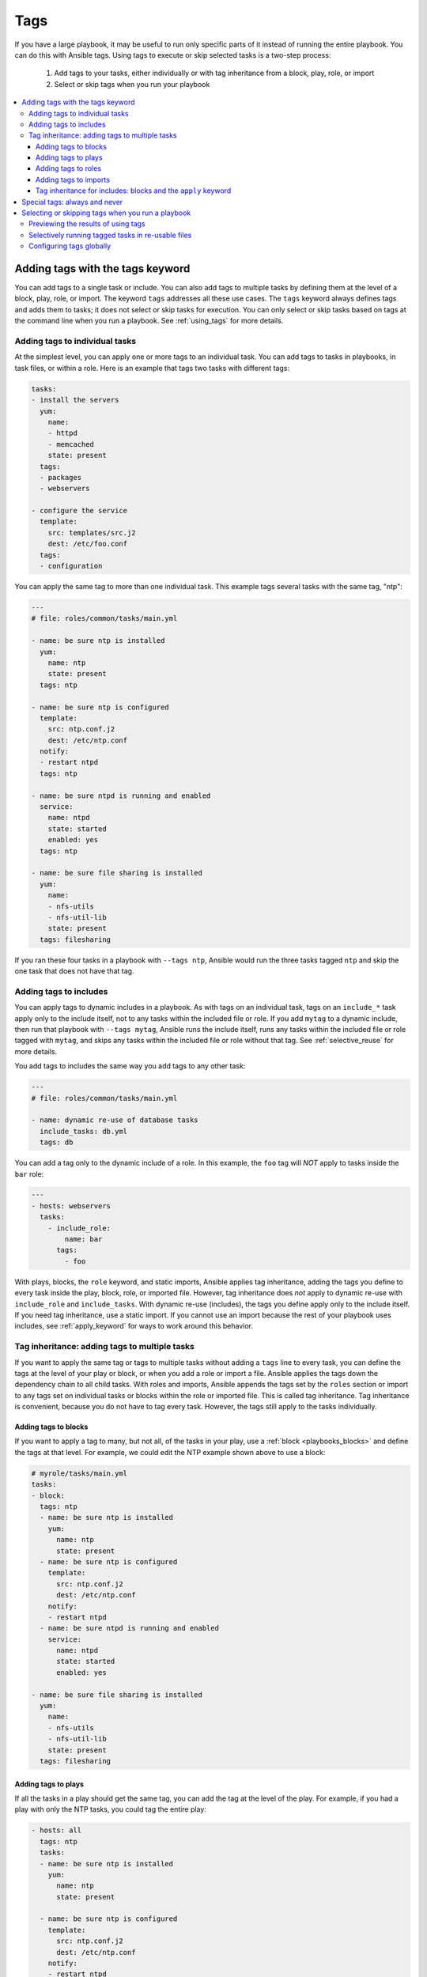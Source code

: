 .. _tags:

****
Tags
****

If you have a large playbook, it may be useful to run only specific parts of it instead of running the entire playbook. You can do this with Ansible tags. Using tags to execute or skip selected tasks is a two-step process:

   #. Add tags to your tasks, either individually or with tag inheritance from a block, play, role, or import
   #. Select or skip tags when you run your playbook

.. contents::
   :local:

Adding tags with the tags keyword
=================================

You can add tags to a single task or include. You can also add tags to multiple tasks by defining them at the level of a block, play, role, or import. The keyword ``tags`` addresses all these use cases. The ``tags`` keyword always defines tags and adds them to tasks; it does not select or skip tasks for execution. You can only select or skip tasks based on tags at the command line when you run a playbook. See :ref:`using_tags` for more details.

Adding tags to individual tasks
-------------------------------

At the simplest level, you can apply one or more tags to an individual task. You can add tags to tasks in playbooks, in task files, or within a role. Here is an example that tags two tasks with different tags:

.. code-block:: yaml

   tasks:
   - install the servers
     yum:
       name:
       - httpd
       - memcached
       state: present
     tags:
     - packages
     - webservers

   - configure the service
     template:
       src: templates/src.j2
       dest: /etc/foo.conf
     tags:
     - configuration

You can apply the same tag to more than one individual task. This example tags several tasks with the same tag, "ntp":

.. code-block:: yaml

   ---
   # file: roles/common/tasks/main.yml

   - name: be sure ntp is installed
     yum:
       name: ntp
       state: present
     tags: ntp

   - name: be sure ntp is configured
     template:
       src: ntp.conf.j2
       dest: /etc/ntp.conf
     notify:
     - restart ntpd
     tags: ntp

   - name: be sure ntpd is running and enabled
     service:
       name: ntpd
       state: started
       enabled: yes
     tags: ntp

   - name: be sure file sharing is installed
     yum:
       name:
       - nfs-utils
       - nfs-util-lib
       state: present
     tags: filesharing

If you ran these four tasks in a playbook with ``--tags ntp``, Ansible would run the three tasks tagged ``ntp`` and skip the one task that does not have that tag.

.. _tags_on_includes:

Adding tags to includes
-----------------------

You can apply tags to dynamic includes in a playbook. As with tags on an individual task, tags on an ``include_*`` task apply only to the include itself, not to any tasks within the included file or role. If you add ``mytag`` to a dynamic include, then run that playbook with ``--tags mytag``, Ansible runs the include itself, runs any tasks within the included file or role tagged with ``mytag``, and skips any tasks within the included file or role without that tag. See :ref:`selective_reuse` for more details.

You add tags to includes the same way you add tags to any other task:

.. code-block:: yaml

   ---
   # file: roles/common/tasks/main.yml

   - name: dynamic re-use of database tasks
     include_tasks: db.yml
     tags: db

You can add a tag only to the dynamic include of a role. In this example, the ``foo`` tag will *NOT* apply to tasks inside the ``bar`` role:

.. code-block:: yaml

   ---
   - hosts: webservers
     tasks:
       - include_role:
           name: bar
         tags:
           - foo

With plays, blocks, the ``role`` keyword, and static imports, Ansible applies tag inheritance, adding the tags you define to every task inside the play, block, role, or imported file. However, tag inheritance does *not* apply to dynamic re-use with ``include_role`` and ``include_tasks``. With dynamic re-use (includes), the tags you define apply only to the include itself. If you need tag inheritance, use a static import. If you cannot use an import because the rest of your playbook uses includes, see :ref:`apply_keyword` for ways to work around this behavior.

.. _tag_inheritance:

Tag inheritance: adding tags to multiple tasks
----------------------------------------------

If you want to apply the same tag or tags to multiple tasks without adding a ``tags`` line to every task, you can define the tags at the level of your play or block, or when you add a role or import a file. Ansible applies the tags down the dependency chain to all child tasks. With roles and imports, Ansible appends the tags set by the ``roles`` section or import to any tags set on individual tasks or blocks within the role or imported file. This is called tag inheritance. Tag inheritance is convenient, because you do not have to tag every task. However, the tags still apply to the tasks individually.

Adding tags to blocks
^^^^^^^^^^^^^^^^^^^^^

If you want to apply a tag to many, but not all, of the tasks in your play, use a :ref:`block <playbooks_blocks>` and define the tags at that level. For example, we could edit the NTP example shown above to use a block:

.. code-block:: yaml

   # myrole/tasks/main.yml
   tasks:
   - block:
     tags: ntp
     - name: be sure ntp is installed
       yum:
         name: ntp
         state: present
     - name: be sure ntp is configured
       template:
         src: ntp.conf.j2
         dest: /etc/ntp.conf
       notify:
       - restart ntpd
     - name: be sure ntpd is running and enabled
       service:
         name: ntpd
         state: started
         enabled: yes

   - name: be sure file sharing is installed
     yum:
       name:
       - nfs-utils
       - nfs-util-lib
       state: present
     tags: filesharing

Adding tags to plays
^^^^^^^^^^^^^^^^^^^^

If all the tasks in a play should get the same tag, you can add the tag at the level of the play. For example, if you had a play with only the NTP tasks, you could tag the entire play:

.. code-block:: yaml

   - hosts: all
     tags: ntp
     tasks:
     - name: be sure ntp is installed
       yum:
         name: ntp
         state: present

     - name: be sure ntp is configured
       template:
         src: ntp.conf.j2
         dest: /etc/ntp.conf
       notify:
       - restart ntpd

     - name: be sure ntpd is running and enabled
       service:
         name: ntpd
         state: started
         enabled: yes

   - hosts: fileservers
     tags: filesharing
     tasks:
     ...

Adding tags to roles
^^^^^^^^^^^^^^^^^^^^

There are three ways to add tags to roles:

  #. Add the same tag or tags to all tasks in the role by setting tags under ``roles``. See examples in this section.
  #. Add the same tag or tags to all tasks in the role by setting tags on a static ``import_role`` in your playbook. See examples in :ref:`tags_on_imports`.
  #. Add a tag or tags to to individual tasks or blocks within the role itself. This is the only approach that allows you to select or skip some tasks within the role. To select or skip tasks within the role, you must have tags set on individual tasks or blocks, use the dynamic ``include_role`` in your playbook, and add the same tag or tags to the include. When you use this approach, and then run your playbook with ``-tags foo``, Ansible runs the include itself plus any tasks in the role that also have the tag ``foo``. See :ref:`tags_on_includes` for details.

When you incorporate a role in your playbook statically with the ``roles`` keyword, Ansible adds any tags you define to all the tasks in the role. For example:

.. code-block:: yaml

   roles:
     - role: webserver
       vars:
         port: 5000
       tags: [ web, foo ]

or:

.. code-block:: yaml

   ---
   - hosts: webservers
     roles:
       - role: foo
         tags:
           - bar
           - baz
       # using YAML shorthand, this is equivalent to:
       # - { role: foo, tags: ["bar", "baz"] }

.. _tags_on_imports:

Adding tags to imports
^^^^^^^^^^^^^^^^^^^^^^

You can also apply a tag or tags to all the tasks imported by the static ``import_role`` and ``import_tasks`` statements:

.. code-block:: yaml

   ---
   - hosts: webservers
     tasks:
       - import_role:
           name: foo
         tags:
           - bar
           - baz

       - import_tasks: foo.yml
         tags: [ web, foo ]

.. _apply_keyword:

Tag inheritance for includes: blocks and the ``apply`` keyword
^^^^^^^^^^^^^^^^^^^^^^^^^^^^^^^^^^^^^^^^^^^^^^^^^^^^^^^^^^^^^^

By default, Ansible does not apply :ref:`tag inheritance <tag_inheritance>` to dynamic re-use with ``include_role`` and ``include_tasks``. If you add tags to an include, they apply only to the include itself, not to any tasks in the included file or role. This allows you to execute selected tasks within a role or task file - see :ref:`selective_reuse` when you run your playbook.

Generally speaking, if you want tag inheritance, you probably want to use imports. However, using both includes and imports in a single playbook can lead to difficult-to-diagnose bugs. For this reason, if your playbook uses includes to re-use roles or tasks, and you need tag inheritance on one include, Ansible offers two workarounds. You can use the ``apply`` keyword:

.. code-block:: yaml

   - name: applies the db tag to the include and to all tasks in db.yaml
     include_tasks:
       file: db.yml
       # adds 'db' tag to tasks within db.yml
       apply:
         tags: db
     # adds 'db' tag to this 'include_tasks' itself
     tags: db

Or you can use a block:

.. code-block:: yaml

     - block:
        - include_tasks: db.yml
       tags: db

.. _special_tags:

Special tags: always and never
==============================

Ansible reserves two tag names for special behavior: always and never. If you assign the ``always`` tag to a task or play, Ansible will always run that task or play, unless you specifically skip it (``--skip-tags always``).

For example:

.. code-block:: yaml

   tasks:
   - debug:
       msg: "Always runs"
     tags:
     - always

   - debug:
       msg: "runs when you use tag1"
     tags:
     - tag1

.. warning::
   * Fact gathering is tagged with 'always' by default. It is ONLY skipped if
     you apply a tag and then use a different tag in ``--tags`` or the same
     tag in ``--skip-tags``.

.. versionadded:: 2.5

If you assign the ``never`` tag to a task or play, Ansible will skip that task or play unless you specifically request it (``--tags never``).

For example:

.. code-block:: yaml

   tasks:
     - Rarely-used debug task
       debug: msg="{{ showmevar }}"
       tags: [ never, debug ]

The rarely-used debug task in the example above only runs when you specifically request the the ``debug`` or ``never`` tags.

.. _using_tags:

Selecting or skipping tags when you run a playbook
==================================================

Once you have added tags to your tasks, includes, blocks, plays, roles, and imports, you can selectively execute or skip tasks based on their tags when you run :ref:`ansible-playbook`. Ansible runs or skips all tasks with tags that match the tags you pass at the command line. If you have added a tag at the block or play level, with ``roles``, or with an import, that tag applies to every task within the block, play, role, or imported role or file. If you have a role with lots of tags and you want to call subsets of the role at different times, either :ref:`use it with dynamic includes <selective_reuse>`, or split the role into multiple roles.

:ref:`ansible-playbook` offers five tag-related command-line options:

* ``--tags all`` - run all tasks, ignore tags (default behavior)
* ``--tags [tag1, tag2]`` - run only tasks with the tags ``tag1`` and ``tag2``
* ``--skip-tags [tag3, tag4]`` - run all tasks except those with the tags ``tag3`` and ``tag4``
* ``--tags tagged`` - run only tasks with at least one tag
* ``--tags untagged`` - run only tasks with no tags

For example, to run only the "configuration" and "packages" parts of a very long playbook:

.. code-block:: bash

   ansible-playbook example.yml --tags "configuration,packages"

To run all tasks except those tagged ``packages``:

.. code-block:: bash

   ansible-playbook example.yml --skip-tags "packages"

Previewing the results of using tags
------------------------------------

Especially when you run a role or playbook someone else has written or edited, you may not know which tasks have which tags, or which tags exist at all. Ansible offers two command-line flags for :ref:`ansible-playbook` that help you manage tagged playbooks:

* ``--list-tags`` - generate a list of available tags
* ``--list-tasks`` - when used with ``--tags tagname`` or ``--skip-tags tagname``, generate a preview of tagged tasks

For example, if you do not know whether the tag for configuration tasks is ``config`` or ``conf`` in a playbook, role, or tasks file, you can display all available tags without running any tasks:

.. code-block:: bash

   ansible-playbook example.yml --list-tags

If you do not know which tasks have the tags ``configuration`` and ``packages``, you can pass those tags and add ``--list-tasks``. Ansible lists the tasks but does not execute any of them.

.. code-block:: bash

   ansible-playbook example.yml --tags "configuration,packages" --list-tasks

These command-line flags have one limitation - they cannot show tags or tasks within dynamically included files or roles. See :ref:`dynamic_vs_static` for more information on differences between static imports and dynamic includes.

.. _selective_reuse:

Selectively running tagged tasks in re-usable files
---------------------------------------------------

If you have a role or a tasks file with tags defined at the task or block level, you can selectively run or skip those tagged tasks in a playbook if you use a dynamic include instead of a static import. You must use the same tag on the included tasks and on the include statement itself. For example if you use a file like this:

.. code-block:: yaml

   # mixed.yml
   tasks:
   - name: task with no tags
     debug:
       msg: this task has no tags

   - name: tagged task
     debug:
       msg: this task is tagged with mytag
     tags: mytag

   - block:
     - name: First block task with mytag
       ...
     - name: Second block task with mytag
       ...
     tags:
     - mytag

in a playbook like this:

.. code-block:: yaml

   # myplaybook.yml
   - hosts: all
     tasks:
     - include_tasks:
         name: mixed.yml
       tags: mytag

and run the playbook with ``ansible-playbook -i hosts myplaybook.yml --tags "mytag"``, Ansible skips the task with no tags, runs the tagged individual task, and runs the two tasks in the block.

Configuring tags globally
-------------------------

If you run or skip certain tags by default, you can use the :ref:`TAGS_RUN` and :ref:`TAGS_SKIP` options in Ansible configuration to set those defaults.

.. seealso::

   :ref:`playbooks_intro`
       An introduction to playbooks
   :ref:`playbooks_reuse_roles`
       Playbook organization by roles
   `User Mailing List <https://groups.google.com/group/ansible-devel>`_
       Have a question?  Stop by the google group!
   `irc.freenode.net <http://irc.freenode.net>`_
       #ansible IRC chat channel

